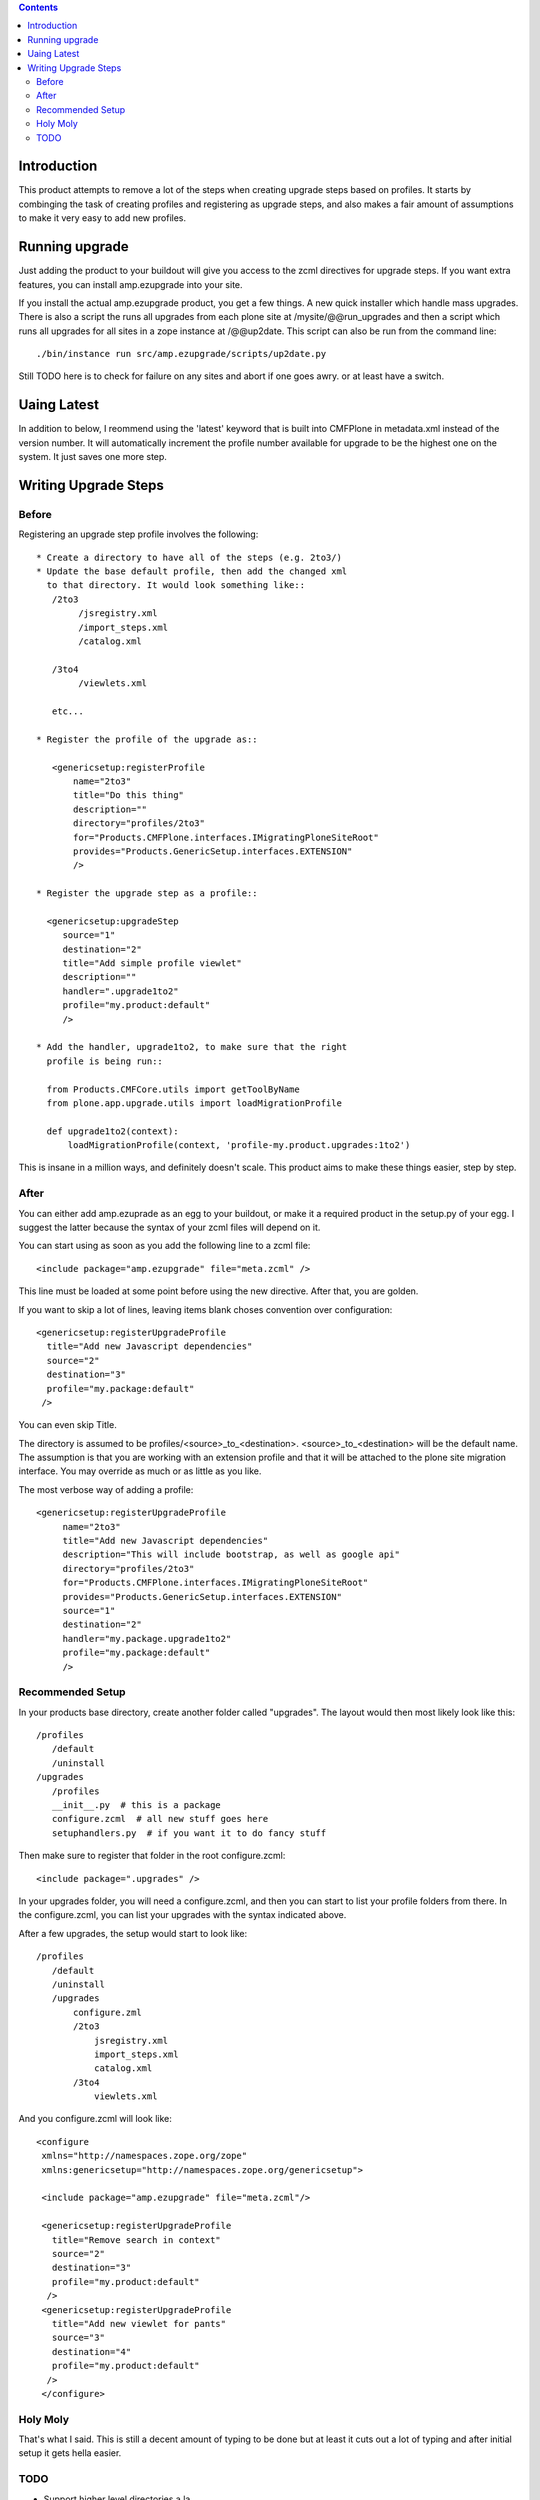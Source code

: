 .. contents::

Introduction
============
This product attempts to remove a lot of the steps when creating 
upgrade steps based on profiles. It starts by combinging the task 
of creating profiles and registering as upgrade steps, and also 
makes a fair amount of assumptions to make it very easy to add new 
profiles. 


Running upgrade
===============
Just adding the product to your buildout will give you access to 
the zcml directives for upgrade steps. If you want extra features, 
you can install amp.ezupgrade into your site.

If you install the actual amp.ezupgrade product, you get a few 
things. A new quick installer which handle mass upgrades. There is
also a script the runs all upgrades from each plone site at 
/mysite/@@run_upgrades and then a script which runs all upgrades for all 
sites in a zope instance at /@@up2date. This script can also be run 
from the command line::

    ./bin/instance run src/amp.ezupgrade/scripts/up2date.py 

Still TODO here is to check for failure on any sites and abort if one 
goes awry. or at least have a switch.


Uaing Latest
============
In addition to below, I reommend using the 'latest' keyword that is 
built into CMFPlone in metadata.xml instead of the version number. It 
will automatically increment the profile number available for upgrade 
to be the highest one on the system. It just saves one more step.


Writing Upgrade Steps
=====================

Before
------
Registering an upgrade step profile involves the following::

 * Create a directory to have all of the steps (e.g. 2to3/)
 * Update the base default profile, then add the changed xml
   to that directory. It would look something like::
    /2to3
         /jsregistry.xml
         /import_steps.xml
         /catalog.xml

    /3to4   
         /viewlets.xml

    etc...

 * Register the profile of the upgrade as::
   
    <genericsetup:registerProfile
        name="2to3"
        title="Do this thing"
        description=""
        directory="profiles/2to3"
        for="Products.CMFPlone.interfaces.IMigratingPloneSiteRoot"
        provides="Products.GenericSetup.interfaces.EXTENSION"
        />

 * Register the upgrade step as a profile::
      
   <genericsetup:upgradeStep
      source="1"
      destination="2"
      title="Add simple profile viewlet"
      description=""
      handler=".upgrade1to2"
      profile="my.product:default"
      />
  
 * Add the handler, upgrade1to2, to make sure that the right
   profile is being run::

   from Products.CMFCore.utils import getToolByName
   from plone.app.upgrade.utils import loadMigrationProfile

   def upgrade1to2(context):
       loadMigrationProfile(context, 'profile-my.product.upgrades:1to2')

This is insane in a million ways, and definitely doesn't scale. This product
aims to make these things easier, step by step.

After
-----

You can either add amp.ezuprade as an egg to your buildout, or 
make it a required product in the setup.py of your egg. I suggest 
the latter because the syntax of your zcml files will depend on it.

You can start using as soon as you add the following line to a zcml 
file::

   <include package="amp.ezupgrade" file="meta.zcml" />

This line must be loaded at some point before using the new directive. 
After that, you are golden.

If you want to skip a lot of lines, leaving items blank choses 
convention over configuration::

    <genericsetup:registerUpgradeProfile
      title="Add new Javascript dependencies"
      source="2"
      destination="3"
      profile="my.package:default"
     />

You can even skip Title. 

The directory is assumed to  be profiles/<source>_to_<destination>.
<source>_to_<destination> will be the default name. The assumption 
is that you are working with an extension profile and that it will 
be attached to the plone site migration interface. You may override
as much or as little as you like.

The most verbose way of adding a profile::

   <genericsetup:registerUpgradeProfile
        name="2to3"
        title="Add new Javascript dependencies"
        description="This will include bootstrap, as well as google api"
        directory="profiles/2to3"
        for="Products.CMFPlone.interfaces.IMigratingPloneSiteRoot"
        provides="Products.GenericSetup.interfaces.EXTENSION"
        source="1"
        destination="2"
        handler="my.package.upgrade1to2"
        profile="my.package:default"
        />


Recommended Setup
-----------------
In your products base directory, create another folder called 
"upgrades". The layout would then most likely look like this::

    /profiles
       /default
       /uninstall
    /upgrades
       /profiles
       __init__.py  # this is a package
       configure.zcml  # all new stuff goes here
       setuphandlers.py  # if you want it to do fancy stuff

Then make sure to register that folder in the root configure.zcml::

    <include package=".upgrades" />


In your upgrades folder, you will need a configure.zcml, and then 
you can start to list your profile folders from there.  In the 
configure.zcml, you can list your upgrades with the syntax indicated
above. 

After a few upgrades, the setup would start to look like::

    /profiles
       /default
       /uninstall
       /upgrades
           configure.zml
           /2to3
               jsregistry.xml
               import_steps.xml
               catalog.xml
           /3to4   
               viewlets.xml
          


And you configure.zcml will look like::

   <configure
    xmlns="http://namespaces.zope.org/zope"
    xmlns:genericsetup="http://namespaces.zope.org/genericsetup"> 

    <include package="amp.ezupgrade" file="meta.zcml"/>

    <genericsetup:registerUpgradeProfile
      title="Remove search in context"
      source="2"
      destination="3"
      profile="my.product:default"
     />
    <genericsetup:registerUpgradeProfile
      title="Add new viewlet for pants"
      source="3"
      destination="4"
      profile="my.product:default"
     />
    </configure>


Holy Moly
---------
That's what I said. This is still a decent amount of typing to 
be done but at least it cuts out a lot of typing and after initial 
setup it gets hella easier.  


TODO
----
- Support higher level directories a la 

<genericsetup:registerUpgradeFolder
   directory="profiles"
   profile="amp.base:default">

   <genericsetup:registerUpgradeProfile
        title="DO THIS THING"
        source="1"
        destination="2"
        />
</genericsetup:registerUpgradeFolder>

- support non sequential upgrades

